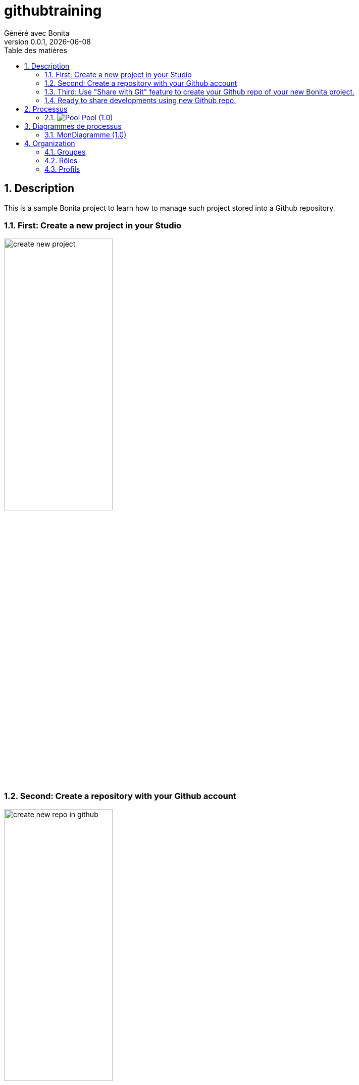 = githubtraining
Généré avec Bonita
v0.0.1, {docdate}
:toc: left
:toc-title: Table des matières
:toclevels: 2
:bonita-version: 9.0
:imagesdir: ./documentation/images
:icons: font
:sectnums: numbered
:sectanchors:
:hardbreaks:
:experimental:

== Description

This is a sample Bonita project to learn how to manage such project stored into a Github repository.

=== First: Create a new project in your Studio

image:doc/create_new_project.png[title="Create new project",width=50%]

=== Second: Create a repository with your Github account

image:doc/create_new_repo_in_github.png[title="Create new repo",width=50%]

=== Third: Use "Share with Git" feature to create your Github repo of your new Bonita project.

image:doc/Share_with_Git.png[title="Share with Git",width=50%]

image:doc/push_branch_master.png[title="Share with Git",width=50%]

image:doc/push_branch_master_2.png[title="Share with Git",width=50%]

image:doc/push_branch_master_3.png[title="Share with Git",width=50%]

image:doc/push_branch_master_4.png[title="Share with Git",width=50%]

image:doc/push_branch_master_5.png[title="Share with Git",width=50%]

image:doc/push_branch_master_6.png[title="Share with Git",width=50%]

=== Ready to share developments using new Github repo.

_Idea is to update Bonita project by using different branches of development. Once a development is completed, the goal will be to merge to develop branch, test it before to merge to master branch_


==== Create a new branch based on develop branch

image:doc/create_new_branch.png[title="Create New Branch",width=50%]

image:doc/create_new_branch_next.png[title="Create New Branch",width=50%]

==== Doing some updates in Bonita project and push into your new dev branch

image:doc/commit_and_push_to_remote.png[title="Commit and push to remote",width=50%]

image:doc/commit_and_push_to_remote_2.png[title="Commit and push to remote",width=50%]

_Result of the commit and push_

image:doc/commit_and_push_to_remote_result.png[title="Commit and push to remote",width=50%]


==== Merge into develop branch with preview check

image:doc/compare_before_merge.png[title="Compare before merge",width=50%]

image:doc/compare_before_merge_1.png[title="Compare before merge",width=50%]

image:doc/compare_before_merge_2.png[title="Compare before merge",width=50%]

_Double click on Readme.adoc file to open comparaison tool_

image:doc/compare_before_merge_2_result.png[title="Compare before merge",width=50%]


== Processus

=== image:icons/Pool.png[title="Processus"] [[_eba70053-68e6-3c79-95f1-2c5cd3645c7c]]Pool (1.0)

_Aucune description disponible_

image::processes/Pool-1.0.png[]

==== icon:users[] Acteurs

[grid=cols,options="header",cols="1,3a",stripes=even,frame=topbot]
|===
|Nom                                                                                                      |Description                                                        
|[[_67eccd08-4b07-331f-aff1-cbbd111e85aa]]Employee actor icon:play-circle[title="Initiateur du processus"]|Ceci est un exemple d'acteur associé à tous les utilisateurs d'ACME
|===

==== Formulaire d'instanciation

[CAUTION]
====
Association de formulaire invalide. Aucun formulaire spécifié.
====

==== image:icons/Lane.png[title="Lane"] Employé (lane) (<<_67eccd08-4b07-331f-aff1-cbbd111e85aa,icon:user[title="Acteur"] Employee actor>>)

_Aucune description disponible_

==== [[_b925c029-027f-3cfb-8466-e81d3024b1cd]]image:icons/StartEvent.png[title="StartEvent"] Démarrer1

_Aucune description disponible_

===== icon:arrow-right[] Transition(s) sortante(s)

*Vers <<_f3b797f7-47f2-316d-8156-3ef83b29a639,Étape1>>*

==== [[_f3b797f7-47f2-316d-8156-3ef83b29a639]]image:icons/Task.png[title="Task"] Étape1

_Aucune description disponible_

*Élément(s) précédent*: <<_b925c029-027f-3cfb-8466-e81d3024b1cd,Démarrer1>>

[CAUTION]
====
Association de formulaire invalide. Aucun formulaire spécifié.
====

== Diagrammes de processus

=== MonDiagramme (1.0)

_Aucune description disponible_

image::diagrams/MonDiagramme-1.0.png[]

== Organization

=== Groupes

// Décommentez cette ligne dans organization_template.tpl pour afficher le diagramme de la hiérarchie des groupes.
// image::groups.svg[link=images/groups.svg]

[grid=cols,options="header",cols="1,1e,3a",stripes=even,frame=topbot]
|===
|Chemin d'accès           |Nom métier            |Description                                                                         
|/acme                    |Acme                  |This group represents the acme department of the ACME organization                  
|/acme/hr                 |Human Resources       |This group represents the human resources department of the ACME organization       
|/acme/finance            |Finance               |This group represents the finance department of the ACME organization               
|/acme/it                 |Infrastructure        |This group represents the infrastructure department of the ACME organization        
|/acme/marketing          |Marketing             |This group represents the marketing department of the ACME organization             
|/acme/production         |Production            |This group represents the production department of the ACME organization            
|/acme/production/rd      |Research & Development|This group represents the research & development department of the ACME organization
|/acme/production/services|Services              |This group represents the services department of the ACME organization              
|/acme/sales              |Sales                 |This group represents the sales department of the ACME organization                 
|/acme/sales/europe       |Europe                |This group represents the europe department of the ACME organization                
|/acme/sales/asia         |Asia                  |This group represents the asia department of the ACME organization                  
|/acme/sales/latin_america|Latin America         |This group represents the latin america department of the ACME organization         
|/acme/sales/north_america|North America         |This group represents the north america department of the ACME organization         
|===

=== Rôles

[grid=cols,options="header",cols="1,1e,3a",stripes=even,frame=topbot]
|===
|Nom   |Nom métier|Description
|member|Member    |           
|===

=== Profils

[grid=cols,options="header",cols="1e,3a",stripes=even,frame=topbot]
|===
|Nom                                                     |Description                                                                                                                 
|[[_1300bb05-3afe-3c2d-af8b-543b4fb16c32]]User           |The user can view and perform tasks and can start a new case of a
process.                                                  
|[[_080d4ce6-9f34-37f2-a270-2edb021a60ec]]Administrator  |The administrator can install a process, manage the organization, and
handle some errors (for example, by replaying a task).
|[[_ec4b68ef-adbc-302e-8811-94d9a8fc9032]]Process manager|The Process manager can supervise designated processes, and manage
cases and tasks of those processes.                      
|===

